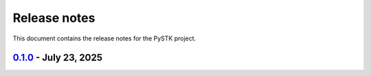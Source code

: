 .. _ref_release_notes:

Release notes
#############

This document contains the release notes for the PySTK project.

.. vale off

.. towncrier release notes start

`0.1.0 <https://github.com/ansys/pystk/releases/tag/v0.1.0>`_ - July 23, 2025
=============================================================================

.. tab-set::


  .. tab-item:: Added

    .. list-table::
        :header-rows: 0
        :widths: auto

        * - First public release of pystk
          - `#774 <https://github.com/ansys/pystk/pull/774>`_


.. vale on
